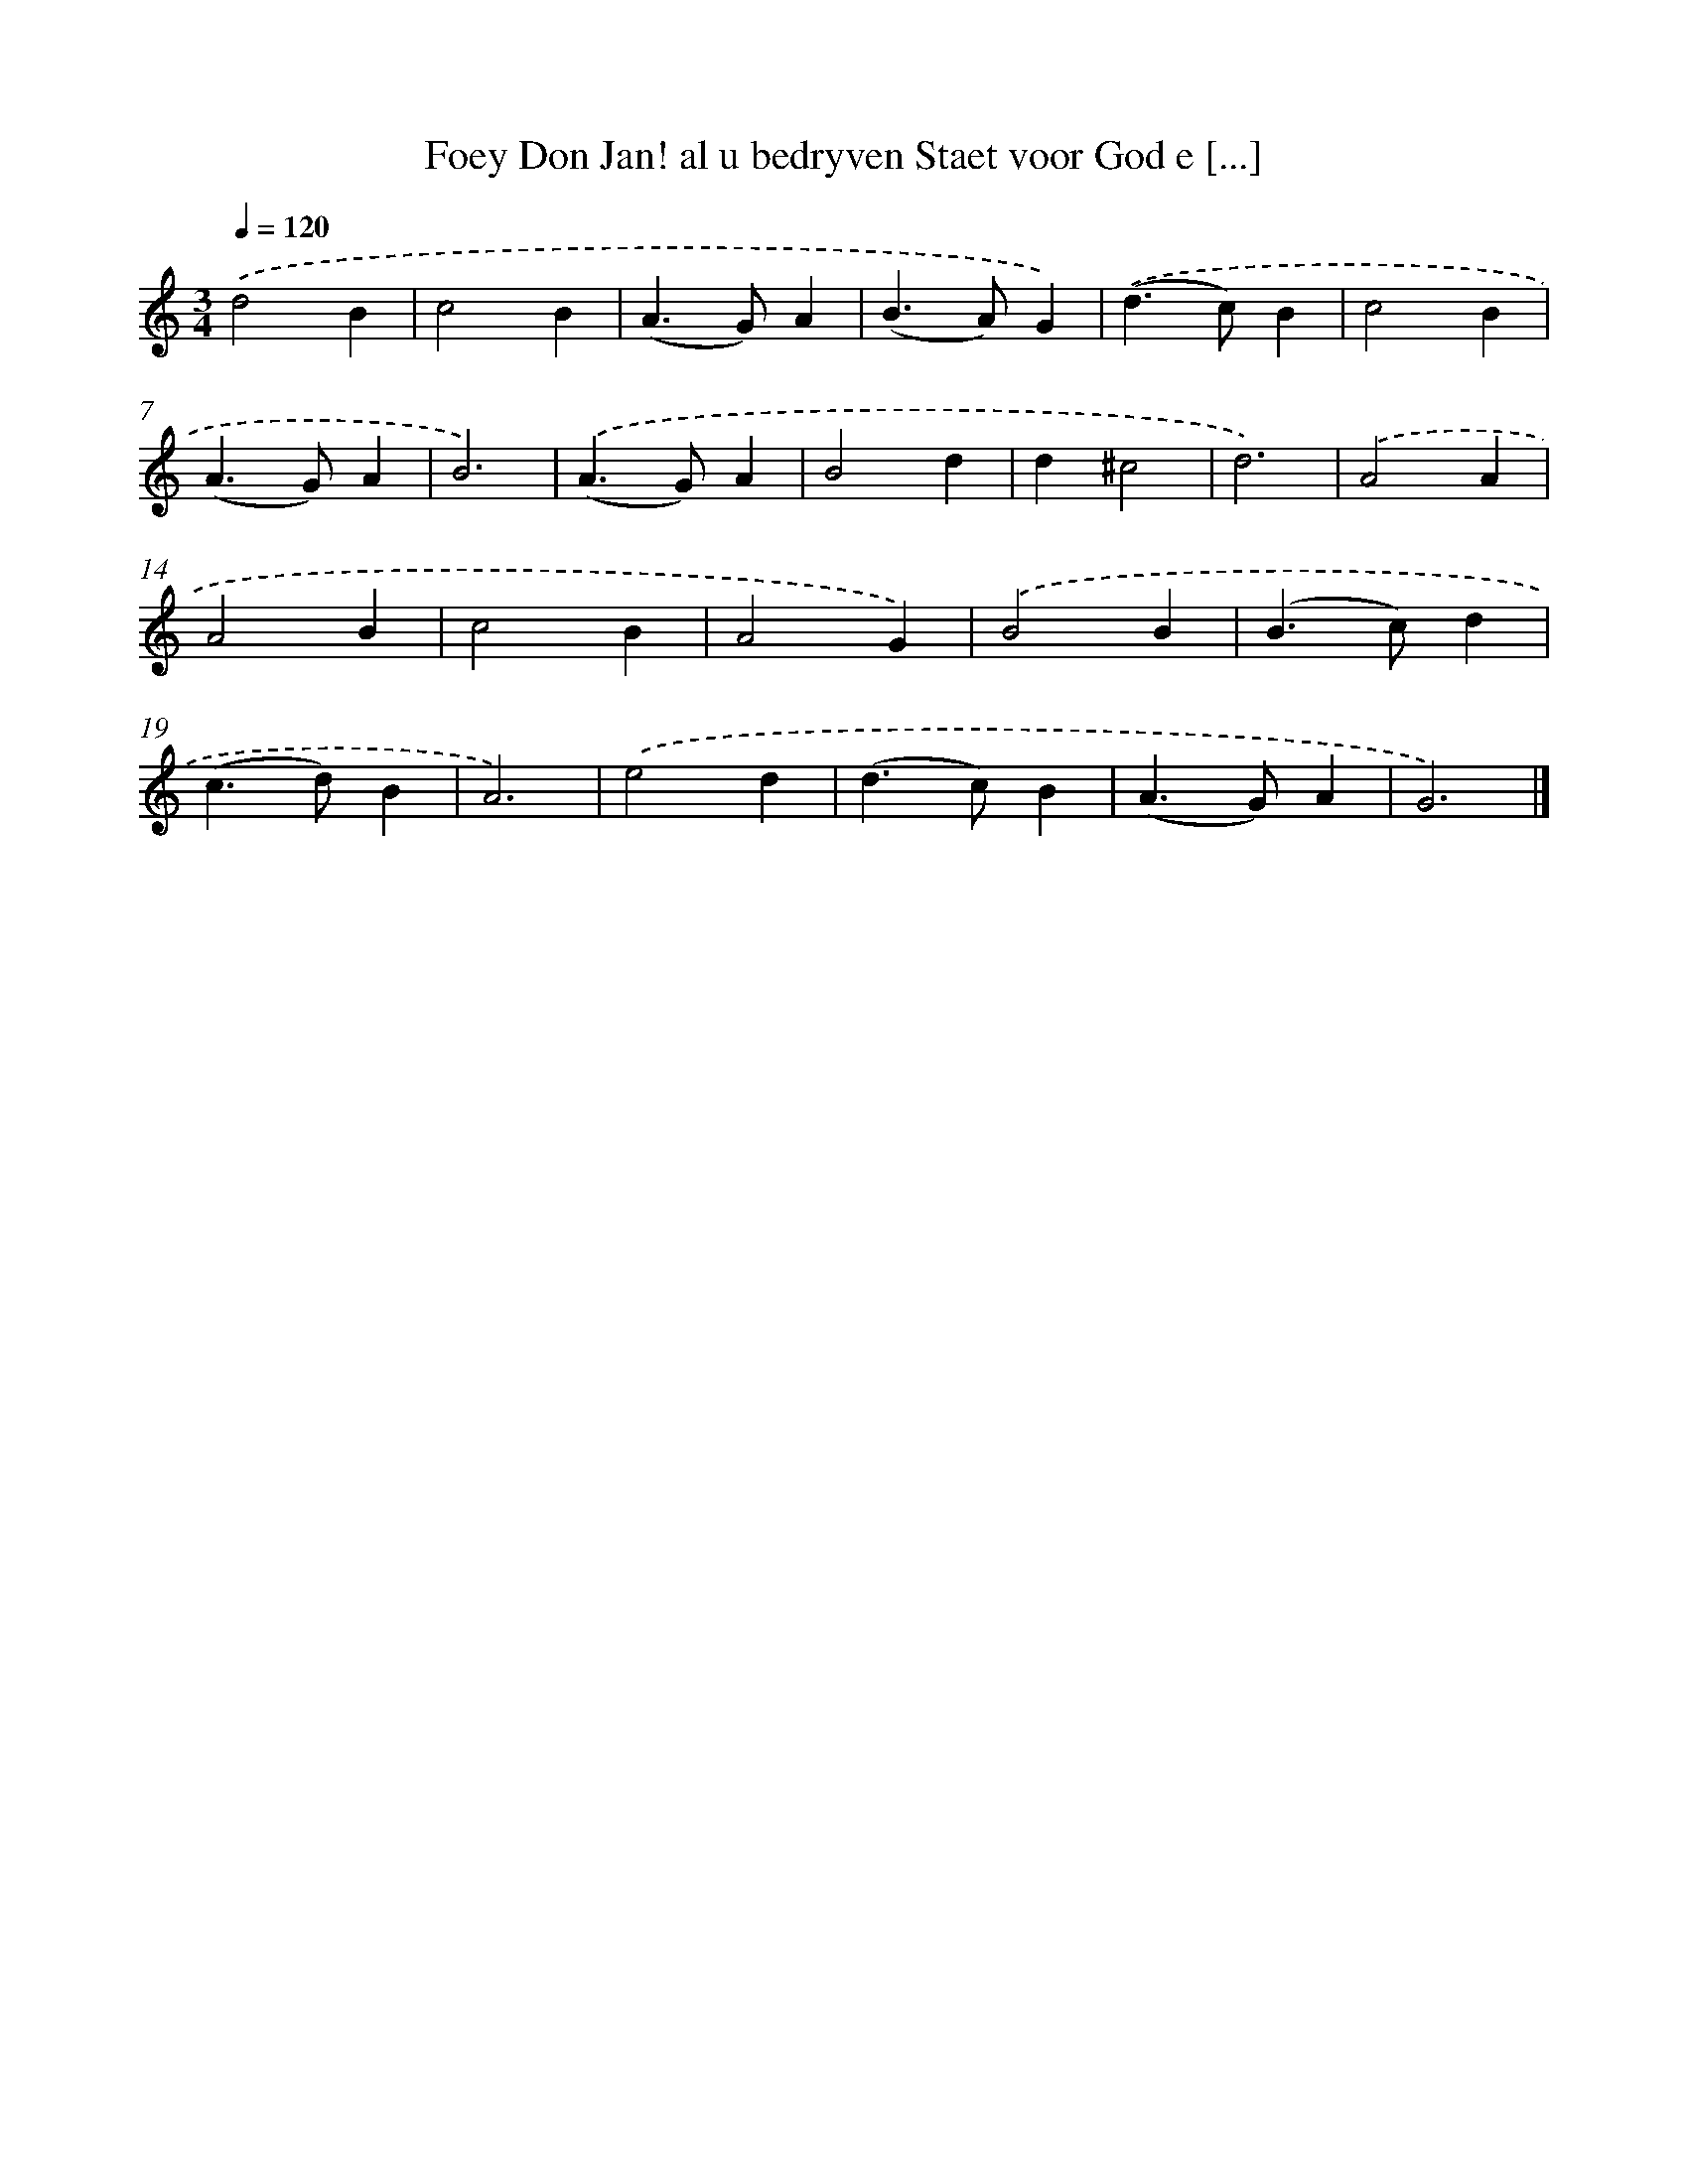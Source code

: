 X: 741
T: Foey Don Jan! al u bedryven Staet voor God e [...]
%%abc-version 2.0
%%abcx-abcm2ps-target-version 5.9.1 (29 Sep 2008)
%%abc-creator hum2abc beta
%%abcx-conversion-date 2018/11/01 14:35:36
%%humdrum-veritas 330375641
%%humdrum-veritas-data 2031227697
%%continueall 1
%%barnumbers 0
L: 1/4
M: 3/4
Q: 1/4=120
K: C clef=treble
.('d2B |
c2B |
(A>G)A |
(B>A)G) |
.('(d>c)B |
c2B |
(A>G)A |
B3) |
.('(A>G)A |
B2d |
d^c2 |
d3) |
.('A2A |
A2B |
c2B |
A2G) |
.('B2B |
(B>c)d |
(c>d)B |
A3) |
.('e2d |
(d>c)B |
(A>G)A |
G3) |]

